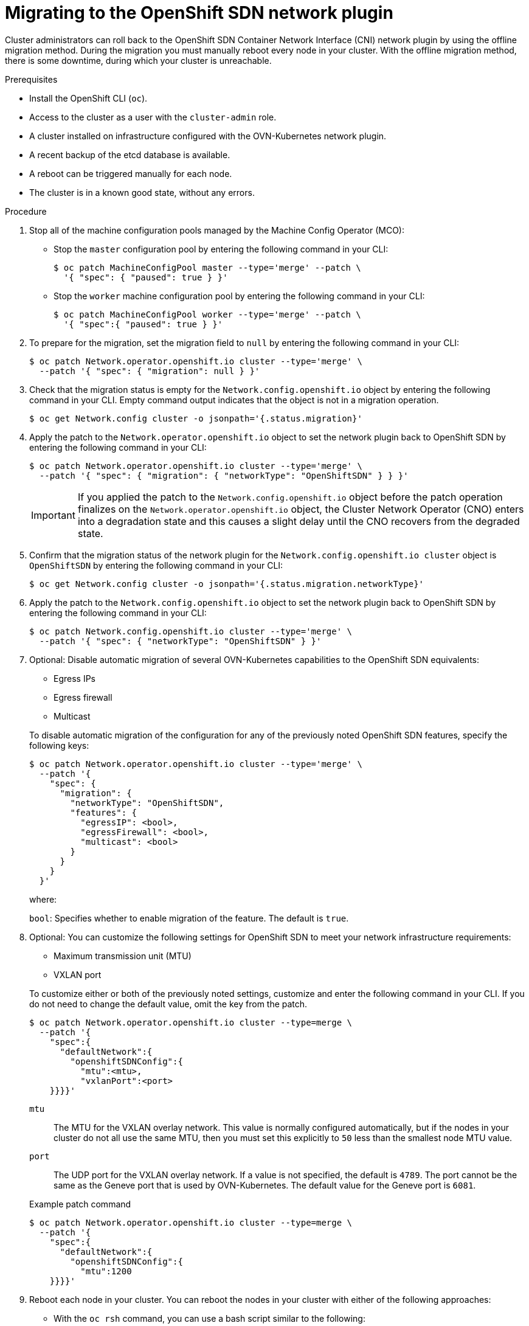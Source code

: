 // Module included in the following assemblies:
//
// * networking/ovn_kubernetes_network_provider/rollback-to-openshift-sdn.adoc
// * networking/openshift_sdn/migrate-to-openshift-sdn.adoc

// This procedure applies to both a roll back and a migration
:_mod-docs-content-type: PROCEDURE
[id="nw-ovn-kubernetes-rollback_{context}"]
= Migrating to the OpenShift SDN network plugin

Cluster administrators can roll back to the OpenShift SDN Container Network Interface (CNI) network plugin by using the offline migration method. During the migration you must manually reboot every node in your cluster. With the offline migration method, there is some downtime, during which your cluster is unreachable.

ifeval::["{context}" == "rollback-to-openshift-sdn"]
[IMPORTANT]
====
You must wait until the migration process from OpenShift SDN to OVN-Kubernetes network plugin is successful before initiating a rollback.
====
endif::[]

.Prerequisites

* Install the OpenShift CLI (`oc`).
* Access to the cluster as a user with the `cluster-admin` role.
* A cluster installed on infrastructure configured with the OVN-Kubernetes network plugin.
* A recent backup of the etcd database is available.
* A reboot can be triggered manually for each node.
* The cluster is in a known good state, without any errors.

.Procedure

. Stop all of the machine configuration pools managed by the Machine Config Operator (MCO):

** Stop the `master` configuration pool by entering the following command in your CLI:
+
[source,terminal,subs="+quotes"]
----
$ oc patch MachineConfigPool master --type='merge' --patch \
  '{ "spec": { "paused": true } }'
----

** Stop the `worker` machine configuration pool by entering the following command in your CLI:
+
[source,terminal,subs="+quotes"]
----
$ oc patch MachineConfigPool worker --type='merge' --patch \
  '{ "spec":{ "paused": true } }'
----

. To prepare for the migration, set the migration field to `null` by entering the following command in your CLI:
+
[source,terminal,subs="+quotes"]
----
$ oc patch Network.operator.openshift.io cluster --type='merge' \
  --patch '{ "spec": { "migration": null } }'
----

. Check that the migration status is empty for the `Network.config.openshift.io` object by entering the following command in your CLI. Empty command output indicates that the object is not in a migration operation.
+
[source,terminal,subs="+quotes"]
----
$ oc get Network.config cluster -o jsonpath='{.status.migration}'
----

. Apply the patch to the `Network.operator.openshift.io` object to set the network plugin back to OpenShift SDN by entering the following command in your CLI:
+
[source,terminal,subs="+quotes"]
----
$ oc patch Network.operator.openshift.io cluster --type='merge' \
  --patch '{ "spec": { "migration": { "networkType": "OpenShiftSDN" } } }'
----
+
[IMPORTANT]
====
If you applied the patch to the `Network.config.openshift.io` object before the patch operation finalizes on the `Network.operator.openshift.io` object, the Cluster Network Operator (CNO) enters into a degradation state and this causes a slight delay until the CNO recovers from the degraded state.
====

. Confirm that the migration status of the network plugin for the `Network.config.openshift.io cluster` object is `OpenShiftSDN` by entering the following command in your CLI:
+
[source,terminal,subs="+quotes"]
----
$ oc get Network.config cluster -o jsonpath='{.status.migration.networkType}'
----

. Apply the patch to the `Network.config.openshift.io` object to set the network plugin back to OpenShift SDN by entering the following command in your CLI:
+
[source,terminal,subs="+quotes"]
----
$ oc patch Network.config.openshift.io cluster --type='merge' \
  --patch '{ "spec": { "networkType": "OpenShiftSDN" } }'
----

. Optional: Disable automatic migration of several OVN-Kubernetes capabilities to the OpenShift SDN equivalents:
+
--
* Egress IPs
* Egress firewall
* Multicast
--
+
To disable automatic migration of the configuration for any of the previously noted OpenShift SDN features, specify the following keys:
+
[source,terminal,subs="+quotes"]
----
$ oc patch Network.operator.openshift.io cluster --type='merge' \
  --patch '{
    "spec": {
      "migration": {
        "networkType": "OpenShiftSDN",
        "features": {
          "egressIP": <bool>,
          "egressFirewall": <bool>,
          "multicast": <bool>
        }
      }
    }
  }'
----
+
where:
+
--
`bool`: Specifies whether to enable migration of the feature. The default is `true`.
--

. Optional: You can customize the following settings for OpenShift SDN to meet your network infrastructure requirements:
+
--
* Maximum transmission unit (MTU)
* VXLAN port
--
+
To customize either or both of the previously noted settings, customize and enter the following command in your CLI. If you do not need to change the default value, omit the key from the patch.
+
[source,terminal,subs="+quotes"]
----
$ oc patch Network.operator.openshift.io cluster --type=merge \
  --patch '{
    "spec":{
      "defaultNetwork":{
        "openshiftSDNConfig":{
          "mtu":<mtu>,
          "vxlanPort":<port>
    }}}}'
----
+
--
`mtu`::
The MTU for the VXLAN overlay network. This value is normally configured automatically, but if the nodes in your cluster do not all use the same MTU, then you must set this explicitly to `50` less than the smallest node MTU value.
`port`::
The UDP port for the VXLAN overlay network. If a value is not specified, the default is `4789`. The port cannot be the same as the Geneve port that is used by OVN-Kubernetes. The default value for the Geneve port is `6081`.
--
+
.Example patch command
[source,terminal,subs="+quotes"]
----
$ oc patch Network.operator.openshift.io cluster --type=merge \
  --patch '{
    "spec":{
      "defaultNetwork":{
        "openshiftSDNConfig":{
          "mtu":1200
    }}}}'
----

. Reboot each node in your cluster. You can reboot the nodes in your cluster with either of the following approaches:

** With the `oc rsh` command, you can use a bash script similar to the following:
+
[source,bash]
----
#!/bin/bash
readarray -t POD_NODES <<< "$(oc get pod -n openshift-machine-config-operator -o wide| grep daemon|awk '{print $1" "$7}')"

for i in "${POD_NODES[@]}"
do
  read -r POD NODE <<< "$i"
  until oc rsh -n openshift-machine-config-operator "$POD" chroot /rootfs shutdown -r +1
    do
      echo "cannot reboot node $NODE, retry" && sleep 3
    done
done
----

** With the `ssh` command, you can use a bash script similar to the following. The script assumes that you have configured sudo to not prompt for a password.
+
[source,bash]
----
#!/bin/bash

for ip in $(oc get nodes  -o jsonpath='{.items[*].status.addresses[?(@.type=="InternalIP")].address}')
do
   echo "reboot node $ip"
   ssh -o StrictHostKeyChecking=no core@$ip sudo shutdown -r -t 3
done
----

. Wait until the Multus daemon set rollout completes. Run the following command to see your rollout status:
+
[source,terminal]
----
$ oc -n openshift-multus rollout status daemonset/multus
----
+
The name of the Multus pods is in the form of `multus-<xxxxx>` where `<xxxxx>` is a random sequence of letters. It might take several moments for the pods to restart.
+
.Example output
[source,text]
----
Waiting for daemon set "multus" rollout to finish: 1 out of 6 new pods have been updated...
...
Waiting for daemon set "multus" rollout to finish: 5 of 6 updated pods are available...
daemon set "multus" successfully rolled out
----

. After the nodes in your cluster have rebooted and the multus pods are rolled out, start all of the machine configuration pools by running the following commands::
+
--
* Start the master configuration pool:
+
[source,terminal,subs="+quotes"]
----
$ oc patch MachineConfigPool master --type='merge' --patch \
  '{ "spec": { "paused": false } }'
----

* Start the worker configuration pool:
+
[source,terminal,subs="+quotes"]
----
$ oc patch MachineConfigPool worker --type='merge' --patch \
  '{ "spec": { "paused": false } }'
----
--
+
As the MCO updates machines in each config pool, it reboots each node.
+
By default the MCO updates a single machine per pool at a time, so the time that the migration requires to complete grows with the size of the cluster.

. Confirm the status of the new machine configuration on the hosts:
.. To list the machine configuration state and the name of the applied machine configuration, enter the following command in your CLI:
+
[source,terminal,subs="+quotes"]
----
$ oc describe node | egrep "hostname|machineconfig"
----
+
.Example output
[source,terminal]
----
kubernetes.io/hostname=master-0
machineconfiguration.openshift.io/currentConfig: rendered-master-c53e221d9d24e1c8bb6ee89dd3d8ad7b
machineconfiguration.openshift.io/desiredConfig: rendered-master-c53e221d9d24e1c8bb6ee89dd3d8ad7b
machineconfiguration.openshift.io/reason:
machineconfiguration.openshift.io/state: Done
----
+
Verify that the following statements are true:
+
--
 * The value of `machineconfiguration.openshift.io/state` field is `Done`.
 * The value of the `machineconfiguration.openshift.io/currentConfig` field is equal to the value of the `machineconfiguration.openshift.io/desiredConfig` field.
--

.. To confirm that the machine config is correct, enter the following command in your CLI:
+
[source,terminal]
----
$ oc get machineconfig <config_name> -o yaml
----
+
where `<config_name>` is the name of the machine config from the `machineconfiguration.openshift.io/currentConfig` field.

. Confirm that the migration succeeded:

.. To confirm that the network plugin is OpenShift SDN, enter the following command in your CLI. The value of `status.networkType` must be `OpenShiftSDN`.
+
[source,terminal,subs="+quotes"]
----
$ oc get Network.config/cluster -o jsonpath='{.status.networkType}{"\n"}'
----

.. To confirm that the cluster nodes are in the `Ready` state, enter the following command in your CLI:
+
[source,terminal]
----
$ oc get nodes
----

.. If a node is stuck in the `NotReady` state, investigate the machine config daemon pod logs and resolve any errors.

... To list the pods, enter the following command in your CLI:
+
[source,terminal]
----
$ oc get pod -n openshift-machine-config-operator
----
+
.Example output
[source,terminal]
----
NAME                                         READY   STATUS    RESTARTS   AGE
machine-config-controller-75f756f89d-sjp8b   1/1     Running   0          37m
machine-config-daemon-5cf4b                  2/2     Running   0          43h
machine-config-daemon-7wzcd                  2/2     Running   0          43h
machine-config-daemon-fc946                  2/2     Running   0          43h
machine-config-daemon-g2v28                  2/2     Running   0          43h
machine-config-daemon-gcl4f                  2/2     Running   0          43h
machine-config-daemon-l5tnv                  2/2     Running   0          43h
machine-config-operator-79d9c55d5-hth92      1/1     Running   0          37m
machine-config-server-bsc8h                  1/1     Running   0          43h
machine-config-server-hklrm                  1/1     Running   0          43h
machine-config-server-k9rtx                  1/1     Running   0          43h
----
+
The names for the config daemon pods are in the following format: `machine-config-daemon-<seq>`. The `<seq>` value is a random five character alphanumeric sequence.

... To display the pod log for each machine config daemon pod shown in the previous output, enter the following command in your CLI:
+
[source,terminal]
----
$ oc logs <pod> -n openshift-machine-config-operator
----
+
where `pod` is the name of a machine config daemon pod.

... Resolve any errors in the logs shown by the output from the previous command.

.. To confirm that your pods are not in an error state, enter the following command in your CLI:
+
[source,terminal,subs="+quotes"]
----
$ oc get pods --all-namespaces -o wide --sort-by='{.spec.nodeName}'
----
+
If pods on a node are in an error state, reboot that node.

. Complete the following steps only if the migration succeeds and your cluster is in a good state:

.. To remove the migration configuration from the Cluster Network Operator configuration object, enter the following command in your CLI:
+
[source,terminal,subs="+quotes"]
----
$ oc patch Network.operator.openshift.io cluster --type='merge' \
  --patch '{ "spec": { "migration": null } }'
----

.. To remove the OVN-Kubernetes configuration, enter the following command in your CLI:
+
[source,terminal,subs="+quotes"]
----
$ oc patch Network.operator.openshift.io cluster --type='merge' \
  --patch '{ "spec": { "defaultNetwork": { "ovnKubernetesConfig":null } } }'
----

.. To remove the OVN-Kubernetes network provider namespace, enter the following command in your CLI:
+
[source,terminal]
----
$ oc delete namespace openshift-ovn-kubernetes
----
